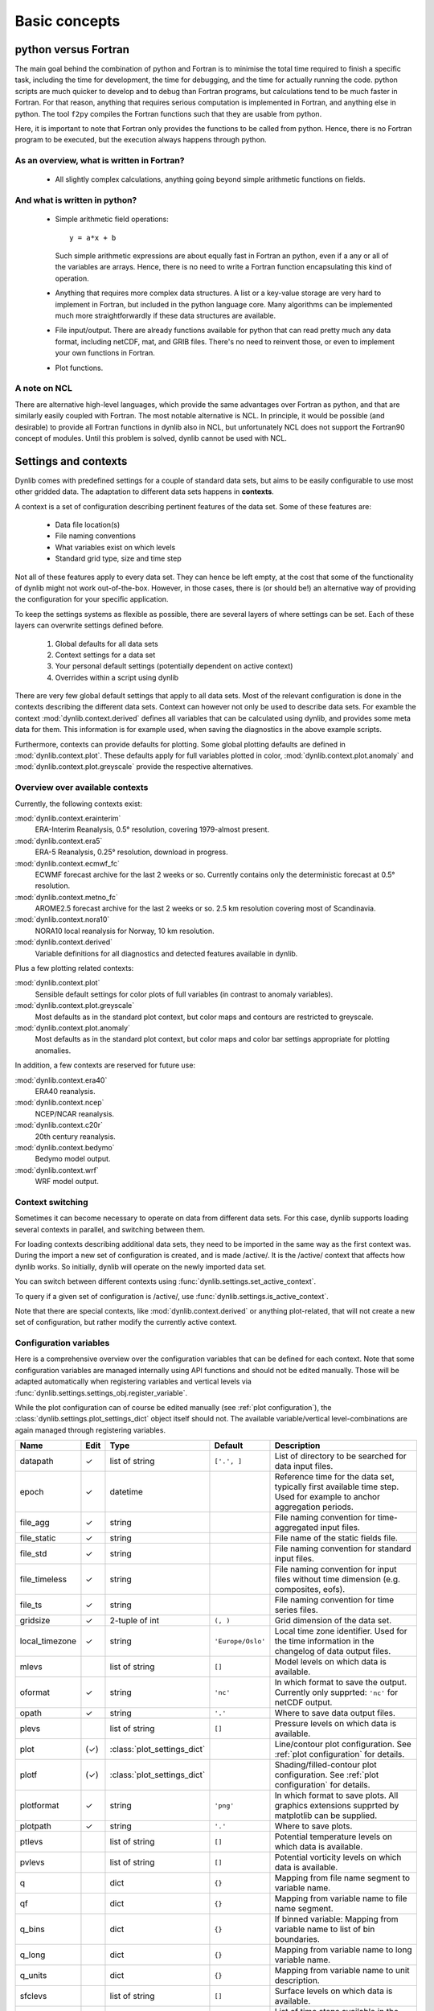 Basic concepts
==============

.. _sec_f_vs_py:

python versus Fortran
---------------------

The main goal behind the combination of python and Fortran is to minimise the total time required
to finish a specific task, including the time for development, the time for debugging, and the
time for actually running the code. python scripts are much quicker to develop and to debug than 
Fortran programs, but calculations tend to be much faster in Fortran. For that reason, anything
that requires serious computation is implemented in Fortran, and anything else in python. The
tool ``f2py`` compiles the Fortran functions such that they are usable from python.

Here, it is important to note that Fortran only provides the functions to be called from python. 
Hence, there is no Fortran program to be executed, but the execution always happens through python.

As an overview, what is written in Fortran?
"""""""""""""""""""""""""""""""""""""""""""

 * All slightly complex calculations, anything going beyond simple arithmetic functions on fields.

And what is written in python?
""""""""""""""""""""""""""""""

 * Simple arithmetic field operations::
   
     y = a*x + b

   Such simple arithmetic expressions are about equally fast in Fortran an python, even if a 
   any or all of the variables are arrays. Hence, there is no need to write a Fortran function
   encapsulating this kind of operation.
 * Anything that requires more complex data structures. A list or a key-value storage are very hard to 
   implement in Fortran, but included in the python language core. Many algorithms can be implemented
   much more straightforwardly if these data structures are available. 
 * File input/output. There are already functions available for python that can read pretty much any
   data format, including netCDF, mat, and GRIB files. There's no need to reinvent those, or even to
   implement your own functions in Fortran.
 * Plot functions.

A note on NCL
"""""""""""""

There are alternative high-level languages, which provide the same advantages over Fortran as python,
and that are similarly easily coupled with Fortran. The most notable alternative is NCL. In principle, 
it would be possible (and desirable) to provide all Fortran functions in dynlib also in NCL, but 
unfortunately NCL does not support the Fortran90 concept of modules. Until this problem is solved, 
dynlib cannot be used with NCL.


Settings and contexts
---------------------

Dynlib comes with predefined settings for a couple of standard data sets, but aims to be easily
configurable to use most other gridded data. The adaptation to different data sets happens 
in **contexts**.

A context is a set of configuration describing pertinent features of the data set. Some of these
features are:

 * Data file location(s)
 * File naming conventions
 * What variables exist on which levels
 * Standard grid type, size and time step

Not all of these features apply to every data set. They can hence be left empty, at the cost that
some of the functionality of dynlib might not work out-of-the-box. However, in those cases, there
is (or should be!) an alternative way of providing the configuration for your specific application.

To keep the settings systems as flexible as possible, there are several layers of where settings
can be set. Each of these layers can overwrite settings defined before.
 
 #. Global defaults for all data sets
 #. Context settings for a data set
 #. Your personal default settings (potentially dependent on active context)
 #. Overrides within a script using dynlib

There are very few global default settings that apply to all data sets. Most of the relevant 
configuration is done in the contexts describing the different data sets. Context can however not
only be used to describe data sets. For examble the context :mod:`dynlib.context.derived` defines
all variables that can be calculated using dynlib, and provides some meta data for them. This
information is for example used, when saving the diagnostics in the above example scripts. 

Furthermore, contexts can provide defaults for plotting. Some global plotting defaults are
defined in :mod:`dynlib.context.plot`. These defaults apply for full variables plotted in color, 
:mod:`dynlib.context.plot.anomaly` and :mod:`dynlib.context.plot.greyscale` provide the respective
alternatives.


.. _sec_context_list:

Overview over available contexts
""""""""""""""""""""""""""""""""

Currently, the following contexts exist:

:mod:`dynlib.context.erainterim`
   ERA-Interim Reanalysis, 0.5° resolution, covering 1979-almost present.
:mod:`dynlib.context.era5`
   ERA-5 Reanalysis, 0.25° resolution, download in progress.
:mod:`dynlib.context.ecmwf_fc`
   ECWMF forecast archive for the last 2 weeks or so. Currently contains only the deterministic forecast at 0.5° resolution.
:mod:`dynlib.context.metno_fc`
   AROME2.5 forecast archive for the last 2 weeks or so. 2.5 km resolution covering most of Scandinavia.
:mod:`dynlib.context.nora10`
   NORA10 local reanalysis for Norway, 10 km resolution.
:mod:`dynlib.context.derived`
   Variable definitions for all diagnostics and detected features available in dynlib.

Plus a few plotting related contexts:

:mod:`dynlib.context.plot`
   Sensible default settings for color plots of full variables (in contrast to anomaly variables).
:mod:`dynlib.context.plot.greyscale`
   Most defaults as in the standard plot context, but color maps and contours are restricted to greyscale.
:mod:`dynlib.context.plot.anomaly`
   Most defaults as in the standard plot context, but color maps and color bar settings appropriate for 
   plotting anomalies.

In addition, a few contexts are reserved for future use:

:mod:`dynlib.context.era40`
   ERA40 reanalysis.
:mod:`dynlib.context.ncep`
   NCEP/NCAR reanalysis.
:mod:`dynlib.context.c20r`
   20th century reanalysis.
:mod:`dynlib.context.bedymo`
   Bedymo model output.
:mod:`dynlib.context.wrf`
   WRF model output.


Context switching
"""""""""""""""""

Sometimes it can become necessary to operate on data from different data sets. For this case, 
dynlib supports loading several contexts in parallel, and switching between them.

For loading contexts describing additional data sets, they need to be imported in the same way as 
the first context was. During the import a new set of configuration is created, and is made 
/active/. It is the /active/ context that affects how dynlib works. So initially, dynlib will 
operate on the newly imported data set. 

You can switch between different contexts using
:func:`dynlib.settings.set_active_context`.

To query if a given set of configuration is /active/, use
:func:`dynlib.settings.is_active_context`. 

Note that there are special contexts, like :mod:`dynlib.context.derived` or anything plot-related, 
that will not create a new set of configuration, but rather modify the currently active context.


Configuration variables
"""""""""""""""""""""""

Here is a comprehensive overview over the configuration variables that can be defined for each context.
Note that some configuration variables are managed internally using API functions and should not be 
edited manually. Those will be adapted automatically when registering variables and vertical levels
via :func:`dynlib.settings.settings_obj.register_variable`. 

While the plot configuration can of course be edited manually (see :ref:`plot configuration`), the 
:class:`dynlib.settings.plot_settings_dict` object itself should not. The available variable/vertical 
level-combinations are again managed through registering variables.

=============================== ======= =============================== ======================= =======================
Name                            Edit	Type				Default                 Description
=============================== ======= =============================== ======================= =======================
datapath	        	✓	list of string			``['.', ]``			List of directory to be searched for data input files.
epoch		        	✓	datetime						Reference time for the data set, typically first available time step. Used for example to anchor aggregation periods.
file_agg	        	✓	string							File naming convention for time-aggregated input files.
file_static	        	✓	string							File name of the static fields file.
file_std	        	✓	string							File naming convention for standard input files.
file_timeless	        	✓	string							File naming convention for input files without time dimension (e.g. composites, eofs).
file_ts			      	✓	string							File naming convention for time series files.
gridsize	        	✓	2-tuple of int			``(, )``			Grid dimension of the data set.
local_timezone	        	✓	string				``'Europe/Oslo'``		Local time zone identifier. Used for the time information in the changelog of data output files.
mlevs		         		list of string			``[]``			Model levels on which data is available.
oformat		        	✓	string				``'nc'``			In which format to save the output. Currently only supprted: ``'nc'`` for netCDF output.
opath		        	✓	string				``'.'``			Where to save data output files.
plevs		         		list of string			``[]``			Pressure levels on which data is available.
plot				(✓)	:class:`plot_settings_dict`				Line/contour plot configuration. See :ref:`plot configuration` for details.
plotf				(✓)	:class:`plot_settings_dict`				Shading/filled-contour plot configuration. See :ref:`plot configuration` for details.
plotformat			✓	string				``'png'``			In which format to save plots. All graphics extensions supprted by matplotlib can be supplied.
plotpath			✓	string				``'.'``			Where to save plots.
ptlevs		         		list of string			``[]``			Potential temperature levels on which data is available.
pvlevs		         		list of string			``[]``			Potential vorticity levels on which data is available.
q		         		dict				``{}``			Mapping from file name segment to variable name.
qf		         		dict				``{}``			Mapping from variable name to file name segment.
q_bins		         		dict				``{}``			If binned variable: Mapping from variable name to list of bin boundaries.
q_long		         		dict				``{}``			Mapping from variable name to long variable name.
q_units		         		dict				``{}``			Mapping from variable name to unit description.
sfclevs		         		list of string			``[]``			Surface levels on which data is available.
times		        	✓	list of int			``[]``			List of time steps available in the data set. See also: ``years``.
timestep	        	✓	timedelta or :class:`tagg`	``[]``			Time step of the data set.
years		        	✓	list of int			``[]``			List of years available in the data set. See also: ``times``.
zlevs		         		list of string			``[]``			Height levels on which data is available.
=============================== ======= =============================== ======================= =======================


Using contexts in your personal settings
""""""""""""""""""""""""""""""""""""""""

You might want to make your personal settings dependent on which context you are in. There are two 
potential mechanisms to achieve this. The choice on which is preferrable will depend mainly on how 
different you want your settings to be in different contexts.

 #. Create separate personal settings files for different contexts

    This approach will be most useful, if there is little or no overlap in your personal settings 
    between the different contexts. Furthermore, you might also want to move the imports of the 
    predefined contexts (lines 5, 7 and 8 in the above examples) into the personal settings file 
    (here called ``mysettings.py``) and then replace line 5 by::

       from mysettings import conf, proj

    and thereby shorten the file header considerably.
 #. Check which context(s) are active from within a settings file

    This approach will be most useful if there is considerable overlap in your settings between 
    different contexts. :mod:`dynlib.settings` defines the function :func:`ìn_context`, which can
    be used to check if the given contexts is/the given contexts are active.

These two mechanisms can be mixed freely.

Furthermore, you can also define your own contexts, to encapsulate for example all relevant settings
for a specific task or paper. To do so, use the function :func:`dynlib.settings.def_context`. Your 
personal contexts can be used in the same way as the pre-defined ones.


